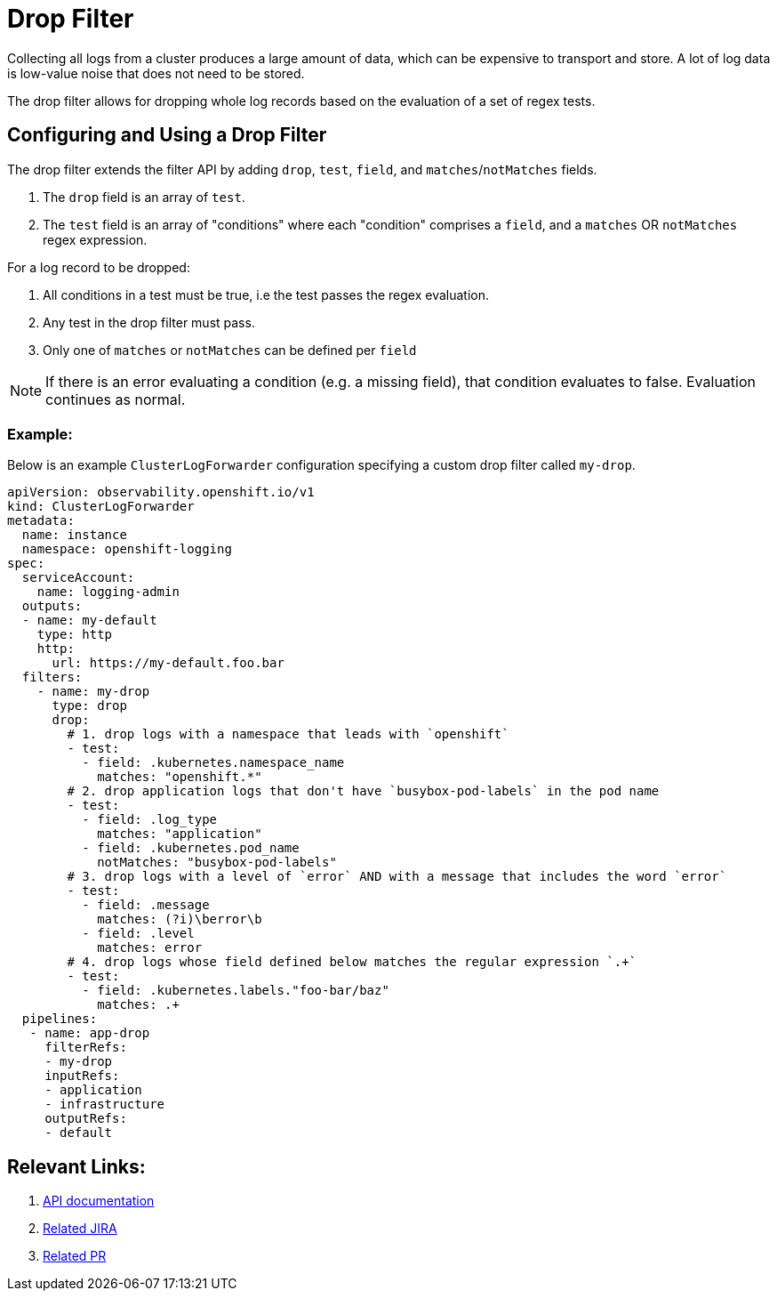 = Drop Filter

Collecting all logs from a cluster produces a large amount of data, which can be expensive to transport and store. A lot of log data is low-value noise that does not need to be stored.

The drop filter allows for dropping whole log records based on the evaluation of a set of regex tests.

== Configuring and Using a Drop Filter

The drop filter extends the filter API by adding `drop`, `test`, `field`, and `matches`/`notMatches` fields. 

1. The `drop` field is an array of `test`.
2. The `test` field is an array of "conditions" where each "condition" comprises a `field`, and a `matches` OR `notMatches` regex expression.

For a log record to be dropped:

1. All conditions in a test must be true, i.e the test passes the regex evaluation.
2. Any test in the drop filter must pass.
3. Only one of `matches` or `notMatches` can be defined per `field`

NOTE: If there is an error evaluating a condition (e.g. a missing field), that condition evaluates to false. Evaluation continues as normal.

=== Example:

Below is an example `ClusterLogForwarder` configuration specifying a custom drop filter called `my-drop`.

[source,yaml]
----
apiVersion: observability.openshift.io/v1
kind: ClusterLogForwarder
metadata:
  name: instance 
  namespace: openshift-logging 
spec:
  serviceAccount:
    name: logging-admin
  outputs:
  - name: my-default
    type: http
    http:
      url: https://my-default.foo.bar
  filters:
    - name: my-drop
      type: drop
      drop:
        # 1. drop logs with a namespace that leads with `openshift`
        - test:
          - field: .kubernetes.namespace_name
            matches: "openshift.*"
        # 2. drop application logs that don't have `busybox-pod-labels` in the pod name
        - test:
          - field: .log_type
            matches: "application"
          - field: .kubernetes.pod_name
            notMatches: "busybox-pod-labels"
        # 3. drop logs with a level of `error` AND with a message that includes the word `error`
        - test:
          - field: .message
            matches: (?i)\berror\b
          - field: .level
            matches: error
        # 4. drop logs whose field defined below matches the regular expression `.+`
        - test:
          - field: .kubernetes.labels."foo-bar/baz"
            matches: .+
  pipelines:
   - name: app-drop
     filterRefs:
     - my-drop
     inputRefs: 
     - application
     - infrastructure
     outputRefs:
     - default
----

== Relevant Links:

. link:../../../../api/observability/v1/filter_types.go[API documentation]
. https://issues.redhat.com/browse/LOG-2803[Related JIRA]
. https://github.com/openshift/cluster-logging-operator/pull/2339[Related PR]
